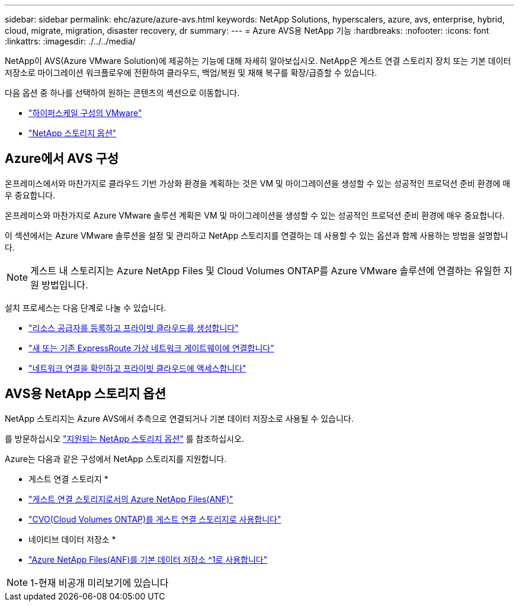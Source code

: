 ---
sidebar: sidebar 
permalink: ehc/azure/azure-avs.html 
keywords: NetApp Solutions, hyperscalers, azure, avs, enterprise, hybrid, cloud, migrate, migration, disaster recovery, dr 
summary:  
---
= Azure AVS용 NetApp 기능
:hardbreaks:
:nofooter: 
:icons: font
:linkattrs: 
:imagesdir: ./../../media/


[role="lead"]
NetApp이 AVS(Azure VMware Solution)에 제공하는 기능에 대해 자세히 알아보십시오. NetApp은 게스트 연결 스토리지 장치 또는 기본 데이터 저장소로 마이그레이션 워크플로우에 전환하여 클라우드, 백업/복원 및 재해 복구를 확장/급증할 수 있습니다.

다음 옵션 중 하나를 선택하여 원하는 콘텐츠의 섹션으로 이동합니다.

* link:#config["하이퍼스케일 구성의 VMware"]
* link:#datastore["NetApp 스토리지 옵션"]




== Azure에서 AVS 구성

온프레미스에서와 마찬가지로 클라우드 기반 가상화 환경을 계획하는 것은 VM 및 마이그레이션을 생성할 수 있는 성공적인 프로덕션 준비 환경에 매우 중요합니다.

온프레미스와 마찬가지로 Azure VMware 솔루션 계획은 VM 및 마이그레이션을 생성할 수 있는 성공적인 프로덕션 준비 환경에 매우 중요합니다.

이 섹션에서는 Azure VMware 솔루션을 설정 및 관리하고 NetApp 스토리지를 연결하는 데 사용할 수 있는 옵션과 함께 사용하는 방법을 설명합니다.


NOTE: 게스트 내 스토리지는 Azure NetApp Files 및 Cloud Volumes ONTAP를 Azure VMware 솔루션에 연결하는 유일한 지원 방법입니다.

설치 프로세스는 다음 단계로 나눌 수 있습니다.

* link:azure/azure-setup.html#register["리소스 공급자를 등록하고 프라이빗 클라우드를 생성합니다"]
* link:azure/azure-setup.html#connect["새 또는 기존 ExpressRoute 가상 네트워크 게이트웨이에 연결합니다"]
* link:azure/azure-setup.html#validate["네트워크 연결을 확인하고 프라이빗 클라우드에 액세스합니다"]




== AVS용 NetApp 스토리지 옵션

NetApp 스토리지는 Azure AVS에서 추측으로 연결되거나 기본 데이터 저장소로 사용될 수 있습니다.

를 방문하십시오 link:ehc-support-configs.html["지원되는 NetApp 스토리지 옵션"] 를 참조하십시오.

Azure는 다음과 같은 구성에서 NetApp 스토리지를 지원합니다.

* 게스트 연결 스토리지 *

* link:azure/azure-guest.html#anf["게스트 연결 스토리지로서의 Azure NetApp Files(ANF)"]
* link:azure/azure-guest.html#cvo["CVO(Cloud Volumes ONTAP)를 게스트 연결 스토리지로 사용합니다"]


* 네이티브 데이터 저장소 *

* link:https://azure.microsoft.com/en-us/updates/azure-netapp-files-datastores-for-azure-vmware-solution-is-coming-soon/["Azure NetApp Files(ANF)를 기본 데이터 저장소 ^1로 사용합니다"^]



NOTE: 1-현재 비공개 미리보기에 있습니다
